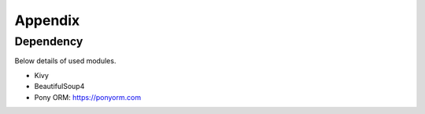 Appendix
=======================================

Dependency
^^^^^^^^^^^
Below details of used modules.

- Kivy
- BeautifulSoup4
- Pony ORM: https://ponyorm.com

